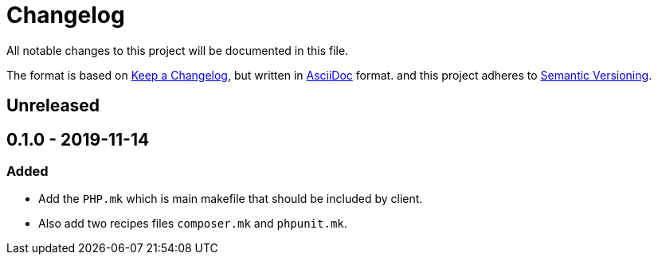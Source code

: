 = Changelog

All notable changes to this project will be documented in this file.

The format is based on https://keepachangelog.com/en/1.0.0/[Keep a Changelog],
but written in https://asciidoctor.org/docs/asciidoc-syntax-quick-reference/[AsciiDoc] format.
and this project adheres to https://semver.org/spec/v2.0.0.html[Semantic Versioning].

== Unreleased

== 0.1.0 - 2019-11-14

=== Added
- Add the `PHP.mk` which is main makefile that should be included by client.
- Also add two recipes files `composer.mk` and `phpunit.mk`.
